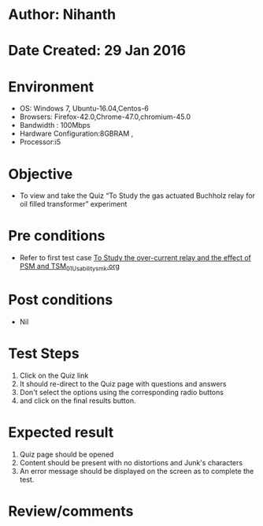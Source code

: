 * Author: Nihanth
* Date Created: 29 Jan 2016
* Environment
  - OS: Windows 7, Ubuntu-16.04,Centos-6
  - Browsers: Firefox-42.0,Chrome-47.0,chromium-45.0
  - Bandwidth : 100Mbps
  - Hardware Configuration:8GBRAM , 
  - Processor:i5

* Objective
  - To view and take the Quiz “To Study the gas actuated Buchholz relay for oil filled transformer” experiment

* Pre conditions
  - Refer to first test case [[https://github.com/Virtual-Labs/virtual-power-lab-dei/blob/master/test-cases/integration_test-cases/To Study the over-current relay and the effect of PSM and TSM/To Study the over-current relay and the effect of PSM and TSM_01_Usability_smk.org][To Study the over-current relay and the effect of PSM and TSM_01_Usability_smk.org]]

* Post conditions
  - Nil
* Test Steps
  1. Click on the Quiz link 
  2. It should re-direct to the Quiz page with questions and answers
  3. Don't select the options using the corresponding radio buttons
  4. and click on the final results button.

* Expected result
  1. Quiz page should be opened
  2. Content should be present with no distortions and Junk's characters
  3. An error message should be displayed on the screen as to complete the test.

* Review/comments


